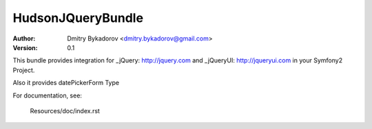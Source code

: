 ==================
HudsonJQueryBundle
==================

:Author: Dmitry Bykadorov <dmitry.bykadorov@gmail.com>
:Version: 0.1


This bundle provides integration for _jQuery: http://jquery.com and _jQueryUI: http://jqueryui.com in your Symfony2 Project.

Also it provides datePickerForm Type

For documentation, see:

    Resources/doc/index.rst


